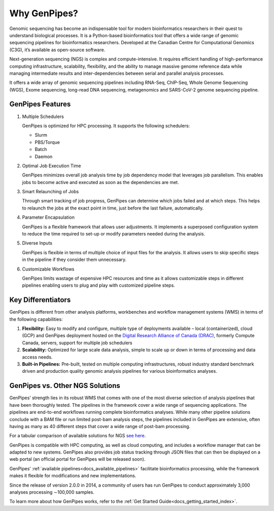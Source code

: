 .. _docs_gp_why:

Why GenPipes?
==============

Genomic sequencing has become an indispensable tool for modern bioinformatics researchers in their quest to understand biological processes. It is a Python-based bioinformatics tool that offers a wide range of genomic sequencing pipelines for bioinformatics researchers. Developed at the Canadian Centre for Computational Genomics (C3G), it’s available as open-source software.

Next-generation sequencing (NGS) is complex and compute-intensive. It requires efficient handling of high-performance computing infrastructure, scalability, flexibility, and the ability to manage massive genome reference data while managing intermediate results and inter-dependencies between serial and parallel analysis processes.

It offers a wide array of genomic sequencing pipelines including RNA-Seq, ChIP-Seq, Whole Genome Sequencing (WGS), Exome sequencing, long-read DNA sequencing, metagenomics and SARS-CoV-2 genome sequencing pipeline. 

.. image:: /img/genpipes_hld.png

GenPipes Features
-----------------

#. Multiple Schedulers
  
   GenPipes is optimized for HPC processing. It supports the following schedulers:

   - Slurm 
   - PBS/Torque 
   - Batch
   - Daemon

#. Optimal Job Execution Time

   GenPipes minimizes overall job analysis time by job dependency model that leverages job parallelism. This enables jobs to become active and executed as soon as the dependencies are met.

#. Smart Relaunching of Jobs

   Through smart tracking of job progress, GenPipes can determine which jobs failed and at which steps. This helps to relaunch the jobs at the exact point in time, just before the last failure, automatically.

#. Parameter Encapsulation\

   GenPipes is a flexible framework that allows user adjustments. It implements a superposed configuration system to reduce the time required to set-up or modify parameters needed during the analysis.

#. Diverse Inputs

   GenPipes is flexible in terms of multiple choice of input files for the analysis. It allows users to skip specific steps in the pipeline if they consider them unnecessary.

#. Customizable Workflows

   GenPipes limits wastage of expensive HPC resources and time as it allows customizable steps in different pipelines enabling users to plug and play with customized pipeline steps.

Key Differentiators
-------------------

GenPipes is different from other analysis platforms, workbenches and workflow management systems (WMS) in terms of the following capabilities:

#. **Flexibility:** Easy to modify and configure, multiple type of deployments available – local (containerized), cloud (GCP) and GenPipes deployment hosted on the `Digital Research Alliance of Canada (DRAC) <https://alliancecan.ca/en>`_, formerly Compute Canada, servers, support for multiple job schedulers
#. **Scalability:** Optimized for large scale data analysis, simple to scale up or down in terms of processing and data access needs.
#. **Built-in Pipelines:** Pre-built, tested on multiple computing infrastructures, robust industry standard benchmark driven and production quality genomic analysis pipelines for various bioinformatics analyses.

GenPipes vs. Other NGS Solutions
---------------------------------

GenPipes’ strength lies in its robust WMS that comes with one of the most diverse selection of analysis pipelines that have been thoroughly tested. The pipelines in the framework cover a wide range of sequencing applications. The pipelines are end-to-end workflows running complete bioinformatics analyses. While many other pipeline solutions conclude with a BAM file or run limited post-bam analysis steps, the pipelines included in GenPipes are extensive, often having as many as 40 different steps that cover a wide range of post-bam processing.

For a tabular comparison of available solutions for NGS `see here <https://onlinelibrary.wiley.com/doi/10.1155/2012/251364>`_.

GenPipes is compatible with HPC computing, as well as cloud computing, and includes a workflow manager that can be adapted to new systems. GenPipes also provides job status tracking through JSON files that can then be displayed on a web portal (an official portal for GenPipes will be released soon). 

GenPipes’ :ref:`available pipelines<docs_available_pipelines>` facilitate bioinformatics processing, while the framework makes it flexible for modifications and new implementations.

Since the release of version 2.0.0 in 2014, a community of users has run GenPipes to conduct approximately 3,000 analyses processing ∼100,000 samples.

To learn more about how GenPipes works, refer to the :ref:`Get Started Guide<docs_getting_started_index>`.
